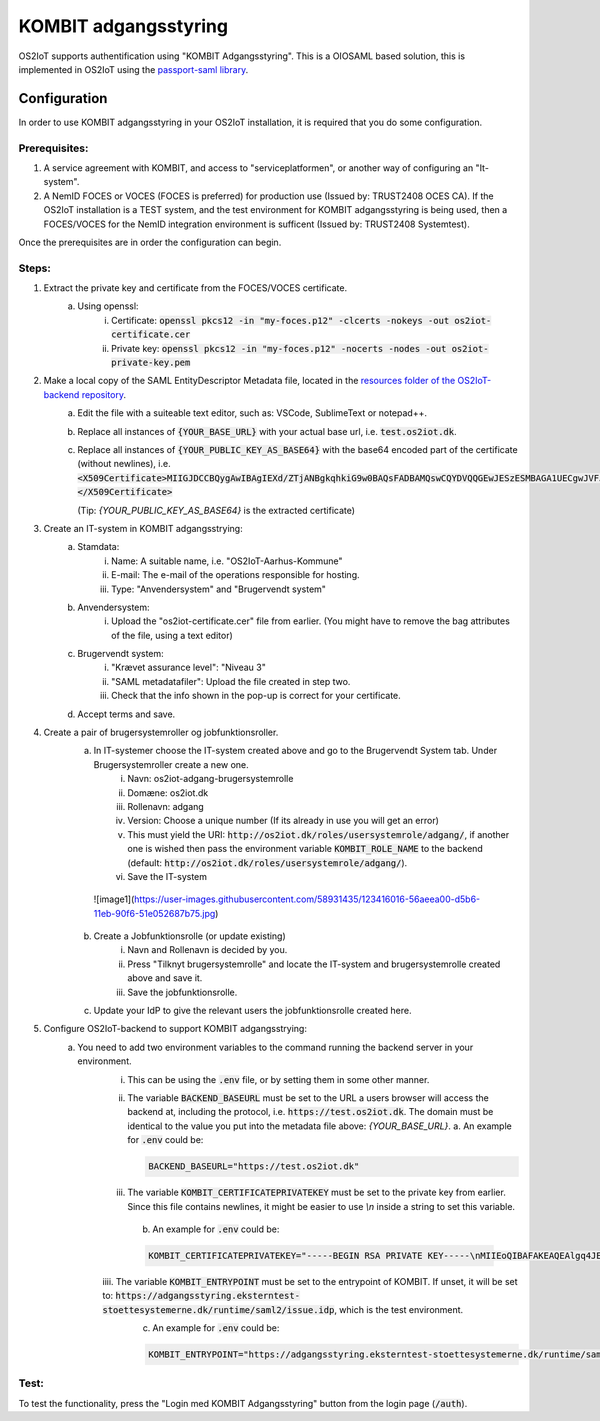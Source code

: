 KOMBIT adgangsstyring
====================================

OS2IoT supports authentification using "KOMBIT Adgangsstyring".
This is a OIOSAML based solution, this is implemented in OS2IoT using the `passport-saml library <https://github.com/node-saml/passport-saml>`__.

Configuration
-------------

In order to use KOMBIT adgangsstyring in your OS2IoT installation, it is required that you do some configuration.

Prerequisites:
^^^^^^^^^^^^^^

1. A service agreement with KOMBIT, and access to "serviceplatformen", or another way of configuring an "It-system".

2. A NemID FOCES or VOCES (FOCES is preferred) for production use (Issued by: TRUST2408 OCES CA). If the OS2IoT installation is a TEST system, and the test environment for KOMBIT adgangsstyring is being used, then a FOCES/VOCES for the NemID integration environment is sufficent (Issued by: TRUST2408 Systemtest).


Once the prerequisites are in order the configuration can begin.

Steps:
^^^^^^

1. Extract the private key and certificate from the FOCES/VOCES certificate.
    a. Using openssl:
        i. Certificate: :code:`openssl pkcs12 -in "my-foces.p12" -clcerts -nokeys -out os2iot-certificate.cer`
        ii. Private key: :code:`openssl pkcs12 -in "my-foces.p12" -nocerts -nodes -out os2iot-private-key.pem`

2. Make a local copy of the SAML EntityDescriptor Metadata file, located in the `resources folder of the OS2IoT-backend repository <https://raw.githubusercontent.com/OS2iot/OS2IoT-backend/master/resources/os2iot-kombit-adgangsstrying-metadata.xml.sample>`__.
    a. Edit the file with a suiteable text editor, such as: VSCode, SublimeText or notepad++.
    b. Replace all instances of :code:`{YOUR_BASE_URL}` with your actual base url, i.e. :code:`test.os2iot.dk`.
    c. Replace all instances of :code:`{YOUR_PUBLIC_KEY_AS_BASE64}` with the base64 encoded part of the certificate (without newlines), i.e. :code:`<X509Certificate>MIIGJDCCBQygAwIBAgIEXd/ZTjANBgkqhkiG9w0BAQsFADBAMQswCQYDVQQGEwJESzESMBAGA1UECgwJVFJVU1QyNDA...=</X509Certificate>`
       
       (Tip: `{YOUR_PUBLIC_KEY_AS_BASE64}` is the extracted certificate)
    

3. Create an IT-system in KOMBIT adgangsstrying:
    a. Stamdata:
        i. Name: A suitable name, i.e. "OS2IoT-Aarhus-Kommune"
        ii. E-mail: The e-mail of the operations responsible for hosting.
        iii. Type: "Anvendersystem" and "Brugervendt system"
    b. Anvendersystem:
        i. Upload the "os2iot-certificate.cer" file from earlier. (You might have to remove the bag attributes of the file, using a text editor)
    c. Brugervendt system:
        i. "Krævet assurance level": "Niveau 3"
        ii. "SAML metadatafiler": Upload the file created in step two.
        iii. Check that the info shown in the pop-up is correct for your certificate.
    d. Accept terms and save.

4. Create a pair of brugersystemroller og jobfunktionsroller.
    a. In IT-systemer choose the IT-system created above and go to the Brugervendt System tab. Under Brugersystemroller create a new one.
        i. Navn: os2iot-adgang-brugersystemrolle
        ii. Domæne: os2iot.dk
        iii. Rollenavn: adgang
        iv. Version: Choose a unique number (If its already in use you will get an error)
        v. This must yield the URI: :code:`http://os2iot.dk/roles/usersystemrole/adgang/`, if another one is wished then pass the environment variable :code:`KOMBIT_ROLE_NAME` to the backend (default: :code:`http://os2iot.dk/roles/usersystemrole/adgang/`).
        vi. Save the IT-system
        
     ![image1](https://user-images.githubusercontent.com/58931435/123416016-56aeea00-d5b6-11eb-90f6-51e052687b75.jpg)

        
    b. Create a Jobfunktionsrolle (or update existing)
        i. Navn and Rollenavn is decided by you.
        ii. Press "Tilknyt brugersystemrolle" and locate the IT-system and brugersystemrolle created above and save it.
        iii. Save the jobfunktionsrolle.
    c. Update your IdP to give the relevant users the jobfunktionsrolle created here.


5. Configure OS2IoT-backend to support KOMBIT adgangsstrying:
    a. You need to add two environment variables to the command running the backend server in your environment.
        i. This can be using the :code:`.env` file, or by setting them in some other manner.
        ii. The variable :code:`BACKEND_BASEURL` must be set to the URL a users browser will access the backend at, including the protocol, i.e. :code:`https://test.os2iot.dk`. The domain must be identical to the value you put into the metadata file above: `{YOUR_BASE_URL}`.
            a. An example for :code:`.env` could be: 
            
            .. code-block:: javascript

                BACKEND_BASEURL="https://test.os2iot.dk"

        iii. The variable :code:`KOMBIT_CERTIFICATEPRIVATEKEY` must be set to the private key from earlier. Since this file contains newlines, it might be easier to use `\\n` inside a string to set this variable.

            b. An example for :code:`.env` could be: 

            .. code-block:: javascript

                KOMBIT_CERTIFICATEPRIVATEKEY="-----BEGIN RSA PRIVATE KEY-----\nMIIEoQIBAFAKEAQEAlgq4JESby9DF7l73hViKZJ1/l9iIjCndQdjXNf0mOe9uMrWJ\nrDi0few9jFAKEIb0v33UmH20yFe7FiozjRBAgvml+lfZP2DN583evs6rGfHPNQHLb\nLP2g/2cehFAKE4asddasdsadsadX+hnYVJjnzOYmiPAAK418Tnq6g1tk4upPx9O\nlHgWWaDMwFAKEuKczbx/ALy9FxDk7x25Mpxqi3pUg35sMy76/JrdlEfuQzdjpaxp5\n4j29LqjPoFAKElpBJ6DjZotIcV9BL9rjNgZTb4N6jqHUqbyYOGfHAydFnJmeMYRMX\nViYkxag0WFAKEJ/P5YP9bCA3eYIbwJgyi6srT+wIDAQABAoIBAQCUmz1SvplIPxkr\nROgHLHC1wFAKEFoX3vSclpq1Rasdasda+7IJa9LF1v6z9VJWSCz9ZBnuIM\nngoiSY8EyFAKEj8X5LtLkb3CYlNZOQSvTX27xmqsxC2NRSTCt+wi3zpcqzqXXIZiX\n+asddasdsFAKEsadsdasdasdsadsdas+000hVqfokMxOyQ5ao0VECGXIokw+LSx\nlFhDvhRaJFAKEKhWL6nXiZC1QKGJdFsSZ+TdIemZoFaur8/C67Ih10AGH2wUnyoqy\naygdVg4WcFAKE5kDkAEYCpYtrXv0uqjGekSVeplYAaNdz1RXfklu7/k+PwJTv7mje\n15c5PABhAFAKEAPy80MzPKqm1SElhyRUbMx01yJEp6jouygHKLuoUlQu32ZntkjhY\nZjPE2+GmYFAKEXcocirmCpPf6MhbTJvvV4hDh4vmiuNjTWpudqK65UByFhzlnBuIZ\niNIZVHXyWFAKEwkd2fb0A59918LlERArVDYHXmTRVVjEyBgl8yTjIQSiDAoGBAJf6\nilrugZ8i1FAKEUgj606Ng5LBkW3ADgn9yz9PvpPXD3EiCEpSVKz7PxDa9xKjSrWqZ\n8EEYq6Z83FAKE7Gna/Ur97NfSPJDUtDbAw9m+9dDryNFqEbUrfxRAffAaq41xGjaY\nzp5t9wRsTFAKEkqCsDj+CChwSrCxc/TnffY4+AZ0pAoGAeftrz54hmj1LwVc35T72\ngZ+mySFw0FAKE14pM8F+0vC4lEV0PmLBZy5y0/4j8lTtPjTAPaI/8rU8Ng+SvyRan\nALz1fsUh8FAKES6dhdcstNkbgSD1InjHyzmy5TiAFYlGLxFAVSfa48yqKX/Dp4kyI\nM2XqpM6XRFAKEprCashQ9Fp8CgYB8uLBIVYlspnIk6P4cvnNmlcK3e3SKpWa33unt\nnLI8uoKRwFAKE6Iv33RvCbNPyVAra+//t/CgJ1lk8osayTHQn0eFHcJIhrV1Dvcg8\nbvlefdFtAFAKEzulYHmD75Xc5+UKw4ZBW9hmMuK/Jfz+lue1rcvWG+k/vjFSH5QAt\n9nbumQJ/RFAKEUqHciYXc+Q4lUSN3yvY5Ae6m1CvjmTg4Lzuc+0N7lnsp/FLDUg7P\nLbF7dgOw9FAKE40+sLhxAf8/b86LDVANUlfiN4JMUQYr6xZ1Ts1dCN9wRgZ4cbdU2\nT5XZL2YlXFAKEW5IcI8RKEYCHsNJIkPlh6LfNyrdAj56x2/w9Ew==\n-----END RSA PRIVATE KEY-----"

        iiii. The variable :code:`KOMBIT_ENTRYPOINT` must be set to the entrypoint of KOMBIT. If unset, it will be set to: :code:`https://adgangsstyring.eksterntest-stoettesystemerne.dk/runtime/saml2/issue.idp`, which is the test environment.
            c. An example for :code:`.env` could be:

            .. code-block:: javascript

                KOMBIT_ENTRYPOINT="https://adgangsstyring.eksterntest-stoettesystemerne.dk/runtime/saml2/issue.idp"


Test:
^^^^^

To test the functionality, press the "Login med KOMBIT Adgangsstyring" button from the login page (:code:`/auth`).
